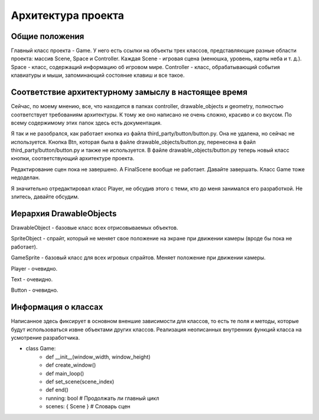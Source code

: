 Архитектура проекта
===================

Общие положения
---------------

.. image:: /_static/Common.jpg

Главный класс проекта - Game. У него есть ссылки на объекты трех классов, представляющие разные области проекта:
массив Scene, Space и Controller. Каждая Scene - игровая сцена (менюшка, уровень, карты неба и т. д.). Space -
класс, содержащий информацию об игровом мире. Controller - класс, обрабатывающий события клавиатуры и мыши,
запоминающий состояние клавиш и все такое.

Соответствие архитектурному замыслу в настоящее время
-----------------------------------------------------

Сейчас, по моему мнению, все, что находится в папках controller, drawable_objects и geometry, полностью соответствует
требованиям архитектуры. К тому же оно написано не очень сложно, красиво и со вкусом. По всему содержимому этих папок
здесь есть документация.

Я так и не разобрался, как работает кнопка из файла third_party/button/button.py. Она не удалена, но сейчас не
используется. Кнопка Btn, которая была в файле drawable_objects/button.py, перенесена в файл
third_party/button/button.py и также не используется. В файле drawable_objects/button.py теперь новый класс кнопки,
соответствующий архитектуре проекта.

Редактирование сцен пока не завершено. А FinalScene вообще не работает. Давайте завершать. Класс Game тоже недоделан.

Я значительно отредактировал класс Player, не обсудив этого с теми, кто до меня занимался его разработкой. Не злитесь,
давайте обсудим.

Иерархия DrawableObjects
------------------------
.. image:: /_static/DrawableObjects_hierarchy.svg

DrawableObject - базовые класс всех отрисовываемых объектов.


SpriteObject - спрайт, который не меняет свое положение на экране при движении камеры (вроде бы пока не работает).

GameSprite - базовый класс для всех игровых спрайтов. Меняет положение при движении камеры.

Player - очевидно.


Text - очевидно.

Button - очевидно.

Информация о классах
--------------------

Написанное здесь фиксирует в основном вненшие зависимости для классов, то есть те поля и методы, которые будут
использоваться извне объектами других классов. Реализация неописанных внутренних функций класса на усмотрение
разработчика.

* class Game:
    * def __init__(window_width, window_height)
    * def create_window()
    * def main_loop()
    * def set_scene(scene_index)
    * def end()
    * running: bool  # Продолжать ли главный цикл
    * scenes: { Scene }  # Словарь сцен
